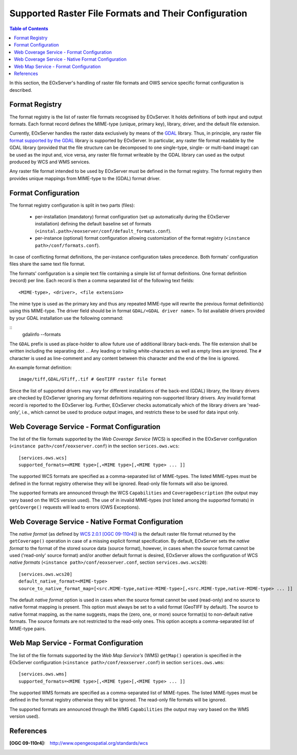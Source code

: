 .. ConfigurationOptions
  #-----------------------------------------------------------------------------
  # $Id$
  #
  # Project: EOxServer <http://eoxserver.org>
  # Authors: Martin Paces <martin.paces@eox.at>
  #
  #-----------------------------------------------------------------------------
  # Copyright (C) 2012 EOX IT Services GmbH
  #
  # Permission is hereby granted, free of charge, to any person obtaining a
  # copy of this software and associated documentation files (the "Software"),
  # to deal in the Software without restriction, including without limitation
  # the rights to use, copy, modify, merge, publish, distribute, sublicense,
  # and/or sell copies of the Software, and to permit persons to whom the
  # Software is furnished to do so, subject to the following conditions:
  #
  # The above copyright notice and this permission notice shall be included in
  # all copies of this Software or works derived from this Software.
  #
  # THE SOFTWARE IS PROVIDED "AS IS", WITHOUT WARRANTY OF ANY KIND, EXPRESS OR
  # IMPLIED, INCLUDING BUT NOT LIMITED TO THE WARRANTIES OF MERCHANTABILITY,
  # FITNESS FOR A PARTICULAR PURPOSE AND NONINFRINGEMENT. IN NO EVENT SHALL THE
  # AUTHORS OR COPYRIGHT HOLDERS BE LIABLE FOR ANY CLAIM, DAMAGES OR OTHER
  # LIABILITY, WHETHER IN AN ACTION OF CONTRACT, TORT OR OTHERWISE, ARISING
  # FROM, OUT OF OR IN CONNECTION WITH THE SOFTWARE OR THE USE OR OTHER
  # DEALINGS IN THE SOFTWARE.
  #-----------------------------------------------------------------------------


.. index::
    single: Supported Raster File Formats and Their Configuration

.. _FormatsConfiguration:

Supported Raster File Formats and Their Configuration
=====================================================

.. contents:: Table of Contents
   :depth: 3
   :backlinks: top

In this section, the EOxServer's handling of raster file
formats and OWS service specific format configuration is described.

Format Registry
---------------

The format registry is the list of raster file formats recognised by EOxServer.
It holds definitions of both input and output formats. Each format record
defines the MIME-type (unique, primary key), library, driver, and the default
file extension.

Currently, EOxServer handles the raster data exclusively by means of the
`GDAL <http://www.gdal.org>`_ library. Thus, in principle, any raster file
`format supported by the GDAL <http://www.gdal.org/formats_list.html>`_ library
is supported by EOxServer. In particular, any raster file format readable by
the GDAL library (provided that the file structure can be decomposed to one
single-type, single- or multi-band image) can be used as the input and, vice
versa, any raster file format writeable by the GDAL library can used as the
output produced by WCS and WMS services.

Any raster file format intended to be used by EOxServer must be defined in
the format registry. The format registry then provides unique mappings from
MIME-type to the (GDAL) format driver.

Format Configuration
--------------------

The format registry configuration is split in two parts (files):

    * per-installation (mandatory) format configuration (set
      up automatically during the EOxServer installation) defining the default
      baseline set of formats
      (``<instal.path>/eoxserver/conf/default_formats.conf``).
    * per-instance (optional) format configuration allowing customization of
      the format registry (``<instance path>/conf/formats.conf``).

In case of conflicting format definitions, the per-instance configuration takes
precedence. Both formats' configuration files share the same text file format.

The formats' configuration is a simple text file containing a simple list of
format definitions. One format definition (record) per line. Each record is
then a comma separated list of the following text fields::

    <MIME-type>, <driver>, <file extension>

The mime type is used as the primary key and thus any repeated MIME-type will
rewrite the previous format definition(s) using this MIME-type.
The driver field should be in format ``GDAL/<GDAL driver name>``. To list
available drivers provided by your GDAL installation use the following command:

::
    gdalinfo --formats

The ``GDAL`` prefix is used as place-holder to allow future use of additional
library back-ends. The file extension shall be written including the separating
dot ``.``.  Any leading or trailing white-characters as well as empty lines
are ignored.  The ``#`` character is used as line-comment and any content
between this character and the end of the line is ignored.

An example format definition::

    image/tiff,GDAL/GTiff,.tif # GeoTIFF raster file format

Since the list of supported drivers may vary for different installations of
the back-end (GDAL) library, the library drivers are checked by EOxServer
ignoring any format definitions requiring non-supported library drivers. Any
invalid format record is reported to the EOxServer log.
Further, EOxServer checks automatically which of the library drivers are
'read-only', i.e., which cannot be used to produce output images, and
restricts these to be used for data input only.

Web Coverage Service - Format Configuration
-------------------------------------------

The list of the file formats supported by the *Web Coverage Service* (WCS) is
specified in the EOxServer configuration (``<instance
path>/conf/eoxserver.conf``) in the section ``serices.ows.wcs``::

    [services.ows.wcs]
    supported_formats=<MIME type>[,<MIME type>[,<MIME type> ... ]]

The supported WCS formats are specified as a comma-separated list of
MIME-types. The listed MIME-types must be defined in the format registry
otherwise they will be ignored. Read-only file formats will also be ignored.

The supported formats are announced through the WCS ``Capabilities`` and
``CoverageDescription`` (the output may vary based on the WCS version used).
The use of in invalid MIME-types (not listed among the supported formats) in
``getCoverge()`` requests will lead to errors (OWS Exceptions).

Web Coverage Service - Native Format Configuration
--------------------------------------------------

The *native format* (as defined by `WCS 2.0.1 [OGC 09-110r4]
<http://www.opengeospatial.org/standards/wcs>`_) is the default
raster file format returned by the ``getCoverage()`` operation in case of a
missing explicit format specification. By default, EOxServer sets the *native
format* to the format of the stored source data (source format), however, in
cases when the source format cannot be used ('read-only' source format) and/or
another default format is desired, EOxServer allows the configuration of
WCS *native formats* (``<instance path>/conf/eoxserver.conf``, section
``services.ows.wcs20``)::

    [services.ows.wcs20]
    default_native_format=<MIME-type>
    source_to_native_format_map=[<src.MIME-type,native-MIME-type>[,<src.MIME-type,native-MIME-type> ... ]]

The default *native format* option is used in cases when the source format
cannot be used (read-only) and no source to native format mapping is present.
This option must always be set to a valid format (GeoTIFF by default). The
source to native format mapping, as the name suggests, maps the (zero, one, or
more) source format(s) to non-default native formats. The source formats are
not restricted to the read-only ones. This option accepts a comma-separated
list of MIME-type pairs.

Web Map Service - Format Configuration
--------------------------------------

The list of the file formats supported by the *Web Map Service's* (WMS)
``getMap()`` operation is specified in the EOxServer configuration
(``<instance path>/conf/eoxserver.conf``) in section ``serices.ows.wms``::

    [services.ows.wms]
    supported_formats=<MIME type>[,<MIME type>[,<MIME type> ... ]]

The supported WMS formats are specified as a comma-separated list of
MIME-types. The listed MIME-types must be defined in the format registry
otherwise they will be ignored. The read-only file formats will be ignored.

The supported formats are announced through the WMS ``Capabilities`` (the
output may vary based on the WMS version used).

References
----------

:[OGC 09-110r4]: http://www.opengeospatial.org/standards/wcs
